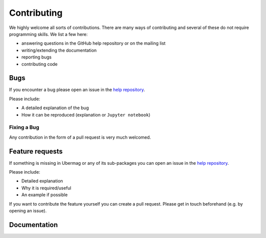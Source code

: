 ============
Contributing
============

We highly welcome all sorts of contributions. There are many ways of
contributing and several of these do not require programming skills. We list a
few here:

- answering questions in the GitHub help repository or on the mailing list
- writing/extending the documentation
- reporting bugs
- contributing code

.. _bugs:

----
Bugs
----

If you encounter a bug please open an issue in the `help repository
<https://github.com/ubermag/help>`__.

Please include:

- A detailed explanation of the bug
- How it can be reproduced (explanation or ``Jupyter notebook``)

Fixing a Bug
^^^^^^^^^^^^

Any contribution in the form of a pull request is very much welcomed.

.. _feature-requests:

----------------
Feature requests
----------------

If something is missing in Ubermag or any of its sub-packages you can open an
issue in the `help repository <https://github.com/ubermag/help>`__.

Please include:

- Detailed explanation
- Why it is required/useful
- An example if possible

If you want to contribute the feature yourself you can create a pull request. Please
get in touch beforehand (e.g. by opening an issue).

-------------
Documentation
-------------
